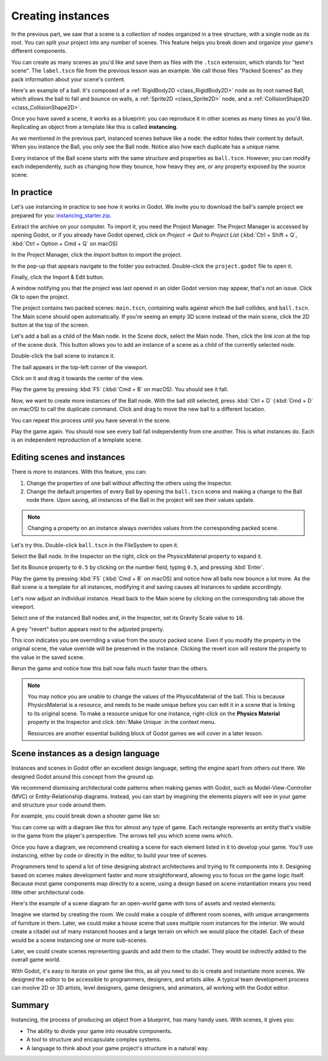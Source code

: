 .. _doc_instancing:

Creating instances
==================

In the previous part, we saw that a scene is a collection of nodes organized in
a tree structure, with a single node as its root. You can split your project
into any number of scenes. This feature helps you break down and organize your
game's different components.

You can create as many scenes as you'd like and save them as files with the
``.tscn`` extension, which stands for "text scene". The ``label.tscn`` file from
the previous lesson was an example. We call those files "Packed Scenes" as they
pack information about your scene's content.

Here's an example of a ball. It's composed of a :ref:`RigidBody2D
<class_RigidBody2D>` node as its root named Ball, which allows the ball to fall
and bounce on walls, a :ref:`Sprite2D <class_Sprite2D>` node, and a
:ref:`CollisionShape2D <class_CollisionShape2D>`.

.. image:: img/instancing_ball_scene.webp

Once you have saved a scene, it works as a blueprint: you can reproduce it in other
scenes as many times as you'd like. Replicating an object from a template like
this is called **instancing**.

.. image:: img/instancing_ball_instances_example.webp

As we mentioned in the previous part, instanced scenes behave like a node: the
editor hides their content by default. When you instance the Ball, you only see
the Ball node. Notice also how each duplicate has a unique name.

Every instance of the Ball scene starts with the same structure and properties
as ``ball.tscn``. However, you can modify each independently, such as changing
how they bounce, how heavy they are, or any property exposed by the source
scene.

In practice
-----------

Let's use instancing in practice to see how it works in Godot. We invite
you to download the ball's sample project we prepared for you:
`instancing_starter.zip <https://github.com/godotengine/godot-docs-project-starters/releases/download/latest-4.x/instancing_starter.zip>`_.

Extract the archive on your computer. To import it, you need the Project Manager.
The Project Manager is accessed by opening Godot, or if you already have Godot opened, click on *Project -> Quit to Project List* (:kbd:`Ctrl + Shift + Q`, :kbd:`Ctrl + Option + Cmd + Q` on macOS)

In the Project Manager, click the *Import* button to import the project.

.. image:: img/instancing_import_button.webp

In the pop-up that appears navigate to the folder you extracted.
Double-click the ``project.godot`` file to open it.

.. image:: img/instancing_import_project_file.webp

Finally, click the Import & Edit button.

.. image:: img/instancing_import_and_edit_button.webp

A window notifying you that the project was last opened in an older Godot version
may appear, that's not an issue. Click *Ok* to open the project.

The project contains two packed scenes: ``main.tscn``, containing walls against
which the ball collides, and ``ball.tscn``. The Main scene should open
automatically. If you're seeing an empty 3D scene instead of the main scene, click the 2D button at the top of the screen.

.. image:: img/instancing_2d_scene_select.webp

.. image:: img/instancing_main_scene.webp

Let's add a ball as a child of the Main node. In the Scene dock, select the Main
node. Then, click the link icon at the top of the scene dock. This button allows
you to add an instance of a scene as a child of the currently selected node.

.. image:: img/instancing_scene_link_button.webp

Double-click the ball scene to instance it.

.. image:: img/instancing_instance_child_window.webp

The ball appears in the top-left corner of the viewport.

.. image:: img/instancing_ball_instanced.webp

Click on it and drag it towards the center of the view.

.. image:: img/instancing_ball_moved.webp

Play the game by pressing :kbd:`F5` (:kbd:`Cmd + B` on macOS). You should see it fall.

Now, we want to create more instances of the Ball node. With the ball still
selected, press :kbd:`Ctrl + D` (:kbd:`Cmd + D` on macOS) to call the duplicate
command. Click and drag to move the new ball to a different location.

.. image:: img/instancing_ball_duplicated.webp

You can repeat this process until you have several in the scene.

.. image:: img/instancing_main_scene_with_balls.webp

Play the game again. You should now see every ball fall independently from one
another. This is what instances do. Each is an independent reproduction of a
template scene.

Editing scenes and instances
----------------------------

There is more to instances. With this feature, you can:

1. Change the properties of one ball without affecting the others using the
   Inspector.
2. Change the default properties of every Ball by opening the ``ball.tscn`` scene
   and making a change to the Ball node there. Upon saving, all instances of the
   Ball in the project will see their values update.

.. note:: Changing a property on an instance always overrides values from the
          corresponding packed scene.

Let's try this. Double-click ``ball.tscn`` in the FileSystem to open it.

.. image:: img/instancing_ball_scene_open.webp

Select the Ball node. In the Inspector on the right, click on the PhysicsMaterial
property to expand it.

.. image:: img/instancing_physics_material_expand.webp

Set its Bounce property to ``0.5`` by clicking on the number field, typing ``0.5``,
and pressing :kbd:`Enter`.

.. image:: img/instancing_property_bounce_updated.webp

Play the game by pressing :kbd:`F5` (:kbd:`Cmd + B` on macOS) and notice how all balls now bounce a lot
more. As the Ball scene is a template for all instances, modifying it and saving
causes all instances to update accordingly.

Let's now adjust an individual instance. Head back to the Main scene by clicking
on the corresponding tab above the viewport.

.. image:: img/instancing_scene_tabs.webp

Select one of the instanced Ball nodes and, in the Inspector, set its Gravity
Scale value to ``10``.

.. image:: img/instancing_property_gravity_scale.png

A grey "revert" button appears next to the adjusted property.

.. image:: img/instancing_property_revert_icon.png

This icon indicates you are overriding a value from the source packed scene.
Even if you modify the property in the original scene, the value override will
be preserved in the instance. Clicking the revert icon will restore the
property to the value in the saved scene.

Rerun the game and notice how this ball now falls much faster than the others.

.. note::

    You may notice you are unable to change the values of the PhysicsMaterial
    of the ball. This is because PhysicsMaterial is a *resource*, and needs
    to be made unique before you can edit it in a scene that is linking to its
    original scene. To make a resource unique for one instance, right-click on
    the **Physics Material** property in the Inspector and click :btn:`Make Unique`
    in the context menu.

    Resources are another essential building block of Godot games we will cover
    in a later lesson.

Scene instances as a design language
------------------------------------

Instances and scenes in Godot offer an excellent design language, setting the
engine apart from others out there. We designed Godot around this concept from
the ground up.

We recommend dismissing architectural code patterns when making games with
Godot, such as Model-View-Controller (MVC) or Entity-Relationship diagrams.
Instead, you can start by imagining the elements players will see in your game
and structure your code around them.

For example, you could break down a shooter game like so:

.. image:: img/instancing_diagram_shooter.png

You can come up with a diagram like this for almost any type of game. Each
rectangle represents an entity that's visible in the game from the player's
perspective. The arrows tell you which scene owns which.

Once you have a diagram, we recommend creating a scene for each element listed
in it to develop your game. You'll use instancing, either by code or directly in
the editor, to build your tree of scenes.

Programmers tend to spend a lot of time designing abstract architectures and
trying to fit components into it. Designing based on scenes makes development
faster and more straightforward, allowing you to focus on the game logic itself.
Because most game components map directly to a scene, using a design based on
scene instantiation means you need little other architectural code.

Here's the example of a scene diagram for an open-world game with tons of assets
and nested elements:

.. image:: img/instancing_diagram_open_world.png

Imagine we started by creating the room. We could make a couple of different
room scenes, with unique arrangements of furniture in them. Later, we could make
a house scene that uses multiple room instances for the interior. We would
create a citadel out of many instanced houses and a large terrain on which we
would place the citadel. Each of these would be a scene instancing one or more sub-scenes.

Later, we could create scenes representing guards and add them to the citadel.
They would be indirectly added to the overall game world.

With Godot, it's easy to iterate on your game like this, as all you need to do
is create and instantiate more scenes. We designed the editor to be accessible
to programmers, designers, and artists alike. A typical team development process
can involve 2D or 3D artists, level designers, game designers, and animators,
all working with the Godot editor.

Summary
-------

Instancing, the process of producing an object from a blueprint, has many handy
uses. With scenes, it gives you:

- The ability to divide your game into reusable components.
- A tool to structure and encapsulate complex systems.
- A language to think about your game project's structure in a natural way.
